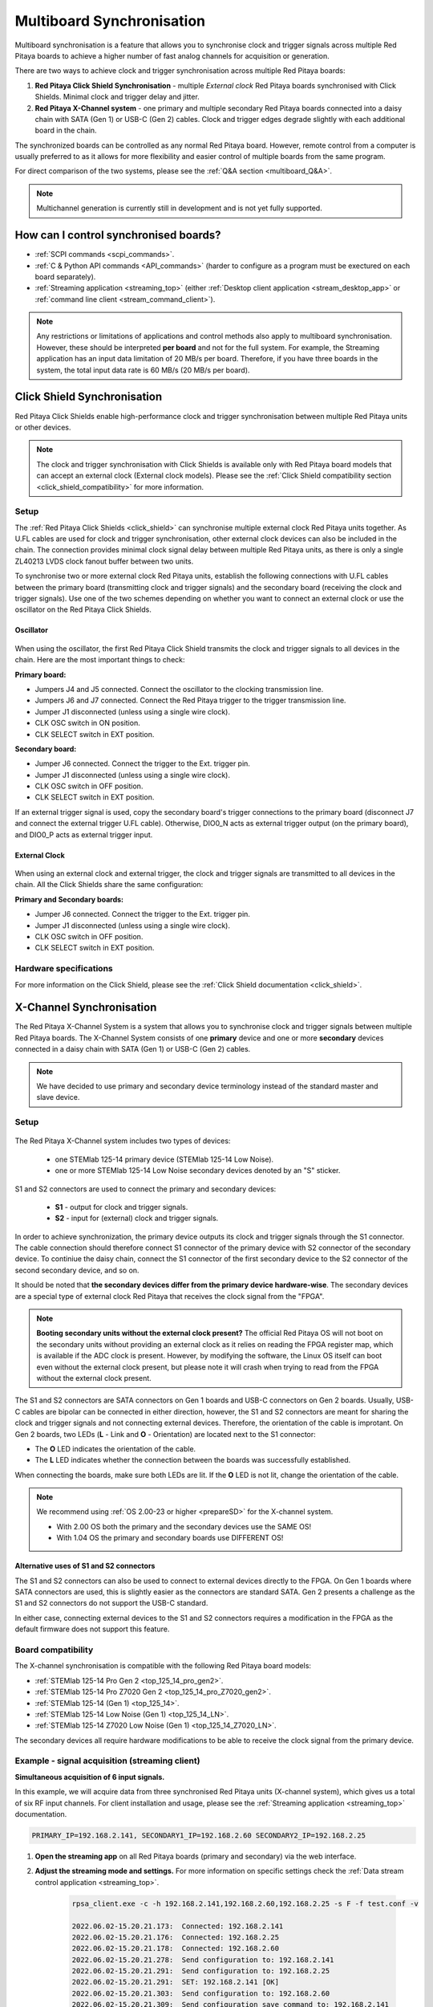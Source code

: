 .. _multiboard_sync:

Multiboard Synchronisation
############################

Multiboard synchronisation is a feature that allows you to synchronise clock and trigger signals across multiple Red Pitaya boards to achieve a higher number of fast analog channels for acquisition or generation.

There are two ways to achieve clock and trigger synchronisation across multiple Red Pitaya boards:

1. **Red Pitaya Click Shield Synchronisation** - multiple *External clock* Red Pitaya boards synchronised with Click Shields. Minimal clock and trigger delay and jitter.
#. **Red Pitaya X-Channel system** - one primary and multiple secondary Red Pitaya boards connected into a daisy chain with SATA (Gen 1) or USB-C (Gen 2) cables. Clock and trigger edges degrade slightly with each additional board in the chain.

The synchronized boards can be controlled as any normal Red Pitaya board. However, remote control from a computer is usually preferred to as it allows for more flexibility and easier control of multiple boards from the same program.

For direct comparison of the two systems, please see the :ref:`Q&A section <multiboard_Q&A>`.

.. note::

    Multichannel generation is currently still in development and is not yet fully supported.



How can I control synchronised boards?
======================================

* :ref:`SCPI commands <scpi_commands>`.
* :ref:`C & Python API commands <API_commands>` (harder to configure as a program must be exectured on each board separately).
* :ref:`Streaming application <streaming_top>` (either :ref:`Desktop client application <stream_desktop_app>` or :ref:`command line client <stream_command_client>`).

.. note::

    Any restrictions or limitations of applications and control methods also apply to multiboard synchronisation. However, these should be interpreted **per board** and not for the full system. For example, the Streaming application has an input data limitation of 20 MB/s per board. Therefore, if you have three boards in the system, the total input data rate is 60 MB/s (20 MB/s per board).



.. _click_shield_sync:

Click Shield Synchronisation
=============================

Red Pitaya Click Shields enable high-performance clock and trigger synchronisation between multiple Red Pitaya units or other devices.

.. note::

    The clock and trigger synchronisation with Click Shields is available only with Red Pitaya board models that can accept an external clock (External clock models). Please see the :ref:`Click Shield compatibility section <click_shield_compatibility>` for more information.


Setup
-------

The :ref:`Red Pitaya Click Shields <click_shield>` can synchronise multiple external clock Red Pitaya units together. As U.FL cables are used for clock and trigger synchronisation, other external clock devices can also be included in the chain.
The connection provides minimal clock signal delay between multiple Red Pitaya units, as there is only a single ZL40213 LVDS clock fanout buffer between two units.

To synchronise two or more external clock Red Pitaya units, establish the following connections with U.FL cables between the primary board (transmitting clock and trigger signals) and the secondary board (receiving the clock and trigger signals). Use one of the two schemes depending on whether you want to connect an external clock or use the oscillator on the Red Pitaya Click Shields.


Oscillator
~~~~~~~~~~~~

.. figure:: img/Click_Shield_Oscillator_Sync.png
    :width: 700
    :align: center

When using the oscillator, the first Red Pitaya Click Shield transmits the clock and trigger signals to all devices in the chain. Here are the most important things to check:

**Primary board:**

* Jumpers J4 and J5 connected. Connect the oscillator to the clocking transmission line.
* Jumpers J6 and J7 connected. Connect the Red Pitaya trigger to the trigger transmission line.
* Jumper J1 disconnected (unless using a single wire clock).
* CLK OSC switch in ON position.
* CLK SELECT switch in EXT position.

**Secondary board:**

* Jumper J6 connected. Connect the trigger to the Ext. trigger pin.
* Jumper J1 disconnected (unless using a single wire clock).
* CLK OSC switch in OFF position.
* CLK SELECT switch in EXT position.

If an external trigger signal is used, copy the secondary board's trigger connections to the primary board (disconnect J7 and connect the external trigger U.FL cable). 
Otherwise, DIO0_N acts as external trigger output (on the primary board), and DIO0_P acts as external trigger input.


External Clock
~~~~~~~~~~~~~~~~

.. figure:: img/Click_Shield_Ext_Clock_Sync.png
    :width: 700
    :align: center

When using an external clock and external trigger, the clock and trigger signals are transmitted to all devices in the chain. All the Click Shields share the same configuration:

**Primary and Secondary boards:**

* Jumper J6 connected. Connect the trigger to the Ext. trigger pin.
* Jumper J1 disconnected (unless using a single wire clock).
* CLK OSC switch in OFF position.
* CLK SELECT switch in EXT position.


Hardware specifications
-------------------------

For more information on the Click Shield, please see the :ref:`Click Shield documentation <click_shield>`.



.. _x-ch_streaming:

X-Channel Synchronisation
==========================

The Red Pitaya X-Channel System is a system that allows you to synchronise clock and trigger signals between multiple Red Pitaya boards. The X-Channel System consists of one **primary** device and one or more **secondary** devices connected in a daisy chain with SATA (Gen 1) or USB-C (Gen 2) cables.

.. note::

    We have decided to use primary and secondary device terminology instead of the standard master and slave device.

.. image:: img/RPs_to_PC_conn.png
    :width: 600


Setup
-------

.. figure:: img/Primary-and-secondary.png
    :width: 800

The Red Pitaya X-Channel system includes two types of devices:

    * one STEMlab 125-14 primary device (STEMlab 125-14 Low Noise).
    * one or more STEMlab 125-14 Low Noise secondary devices denoted by an "S" sticker.

S1 and S2 connectors are used to connect the primary and secondary devices:

    * **S1** - output for clock and trigger signals.
    * **S2** - input for (external) clock and trigger signals.

In order to achieve synchronization, the primary device outputs its clock and trigger signals through the S1 connector. The cable connection should therefore connect S1 connector of the primary device with S2 connector of the secondary device.
To continiue the daisy chain, connect the S1 connector of the first secondary device to the S2 connector of the second secondary device, and so on. 

It should be noted that **the secondary devices differ from the primary device hardware-wise**. The secondary devices are a special type of external clock Red Pitaya that receives the clock signal from the "FPGA".

.. note::

    **Booting secondary units without the external clock present?**
    The official Red Pitaya OS will not boot on the secondary units without providing an external clock as it relies on reading the FPGA register map, which is available if the ADC clock is present.
    However, by modifying the software, the Linux OS itself can boot even without the external clock present, but please note it will crash when trying to read from the FPGA without the external clock present.

The S1 and S2 connectors are SATA connectors on Gen 1 boards and USB-C connectors on Gen 2 boards. Usually, USB-C cables are bipolar can be connected in either direction, however, the S1 and S2 connectors are meant for sharing the clock and trigger signals and not connecting external devices.
Therefore, the orientation of the cable is improtant. On Gen 2 boards, two LEDs (**L** - Link and **O** - Orientation) are located next to the S1 connector:

* The **O** LED indicates the orientation of the cable.
* The **L** LED indicates whether the connection between the boards was successfully established.

When connecting the boards, make sure both LEDs are lit. If the **O** LED is not lit, change the orientation of the cable.

.. note::

    We recommend using :ref:`OS 2.00-23 or higher <prepareSD>` for the X-channel system.

    * With 2.00 OS both the primary and the secondary devices use the SAME OS!
    * With 1.04 OS the primary and secondary boards use DIFFERENT OS!



Alternative uses of S1 and S2 connectors
~~~~~~~~~~~~~~~~~~~~~~~~~~~~~~~~~~~~~~~~~~

The S1 and S2 connectors can also be used to connect to external devices directly to the FPGA. On Gen 1 boards where SATA connectors are used, this is slightly easier as the connectors are standard SATA. Gen 2 presents a challenge as the S1 and S2 connectors do not support the USB-C standard.

In either case, connecting external devices to the S1 and S2 connectors requires a modification in the FPGA as the default firmware does not support this feature.


Board compatibility
---------------------

The X-channel synchronisation is compatible with the following Red Pitaya board models:

* :ref:`STEMlab 125-14 Pro Gen 2 <top_125_14_pro_gen2>`.
* :ref:`STEMlab 125-14 Pro Z7020 Gen 2 <top_125_14_pro_Z7020_gen2>`.
* :ref:`STEMlab 125-14 (Gen 1) <top_125_14>`.
* :ref:`STEMlab 125-14 Low Noise (Gen 1) <top_125_14_LN>`.
* :ref:`STEMlab 125-14 Z7020 Low Noise (Gen 1) <top_125_14_Z7020_LN>`.

The secondary devices all require hardware modifications to be able to receive the clock signal from the primary device.


Example - signal acquisition (streaming client)
-------------------------------------------------

**Simultaneous acquisition of 6 input signals.**

In this example, we will acquire data from three synchronised Red Pitaya units (X-channel system), which gives us a total of six RF input channels.
For client installation and usage, please see the :ref:`Streaming application <streaming_top>` documentation.

.. code-block:: shell-session

    PRIMARY_IP=192.168.2.141, SECONDARY1_IP=192.168.2.60 SECONDARY2_IP=192.168.2.25


1. **Open the streaming app** on all Red Pitaya boards (primary and secondary) via the web interface.
#. **Adjust the streaming mode and settings.** For more information on specific settings check the :ref:`Data stream control application <streaming_top>`.

    .. code-block:: shell-session

        rpsa_client.exe -c -h 192.168.2.141,192.168.2.60,192.168.2.25 -s F -f test.conf -v

        2022.06.02-15.20.21.173:  Connected: 192.168.2.141
        2022.06.02-15.20.21.176:  Connected: 192.168.2.25
        2022.06.02-15.20.21.178:  Connected: 192.168.2.60
        2022.06.02-15.20.21.278:  Send configuration to: 192.168.2.141
        2022.06.02-15.20.21.291:  Send configuration to: 192.168.2.25
        2022.06.02-15.20.21.291:  SET: 192.168.2.141 [OK]
        2022.06.02-15.20.21.303:  Send configuration to: 192.168.2.60
        2022.06.02-15.20.21.309:  Send configuration save command to: 192.168.2.141
        2022.06.02-15.20.21.324:  SET: 192.168.2.25 [OK]
        2022.06.02-15.20.21.332:  Send configuration save command to: 192.168.2.25
        2022.06.02-15.20.21.337:  SET: 192.168.2.60 [OK]
        2022.06.02-15.20.21.343:  Send configuration save command to: 192.168.2.60
        2022.06.02-15.20.21.350:  SAVE TO FILE: 192.168.2.141 [OK]
        2022.06.02-15.20.21.357:  SAVE TO FILE: 192.168.2.25 [OK]
        2022.06.02-15.20.21.363:  SAVE TO FILE: 192.168.2.60 [OK]

#. **Start the X-channel streaming** of 6 inputs.

    .. code-block:: shell-session

        --streaming --host PRIMARY IP, SECONDARY1 IP, SECONDARY2 IP, --format=wav --dir=NAME
        --limit=SAMPLES

        rpsa_client.exe -s -h 192.168.2.141,192.168.2.60,192.168.2.25 -f wav -d ./acq -l 10000000 -v

        2022.06.02-15.25.00.795:  Connected: 192.168.2.141
        2022.06.02-15.25.00.798:  Connected: 192.168.2.25
        2022.06.02-15.25.00.804:  Connected: 192.168.2.60
        2022.06.02-15.25.00.907:  Send stop command to master board 192.168.2.141
        2022.06.02-15.25.00.925:  Streaming stopped: 192.168.2.141 [OK]
        2022.06.02-15.25.01.32:  Send stop command to slave board 192.168.2.25
        2022.06.02-15.25.01.36:  Send stop command to slave board 192.168.2.60
        2022.06.02-15.25.01.37:  Streaming stopped: 192.168.2.25 [OK]
        2022.06.02-15.25.01.45:  Streaming stopped: 192.168.2.60 [OK]
        2022.06.02-15.25.01.156:  Send start command to slave board: 192.168.2.25
        2022.06.02-15.25.01.169:  Send start command to slave board: 192.168.2.60
        2022.06.02-15.25.01.286:  Streaming started: 192.168.2.25 TCP mode [OK]
        2022.06.02-15.25.01.307:  Streaming started: 192.168.2.60 TCP mode [OK]
        2022.06.02-15.25.01.407:  Send start command to master board: 192.168.2.141
        2022.06.02-15.25.01.542:  Streaming started: 192.168.2.141 TCP mode [OK]
        2022.06.02-15.25.01.639:  Send start ADC command to slave board: 192.168.2.25
        Run write to: ./1/data_file_192.168.2.25_2022-06-02_13-25-00.wav
        Run write to: ./1/data_file_192.168.2.60_2022-06-02_13-25-00.wav
        Run write to: ./1/data_file_192.168.2.141_2022-06-02_13-25-00.wav
        2022.06.02-15.25.01.659:  Send start ADC command to slave board: 192.168.2.60
        2022.06.02-15.25.01.660:  ADC is run: 192.168.2.25
        Available physical memory: 16260 Mb
        Used physical memory: 8130 Mb
        Available physical memory: 16260 Mb
        Used physical memory: 8130 Mb
        Available physical memory: 16260 Mb
        2022.06.02-15.25.01.741:  Connect 192.168.2.25
        2022.06.02-15.25.01.730:  ADC is run: 192.168.2.60
        Used physical memory: 8130 Mb
        2022.06.02-15.25.01.752:  Connect 192.168.2.141
        2022.06.02-15.25.01.764:  Connect 192.168.2.60
        2022.06.02-15.25.01.826:  Send start ADC command to master board: 192.168.2.141
        2022.06.02-15.25.01.834:  ADC is run: 192.168.2.141
        2022.06.02-15.25.04.402:  Error 192.168.2.25
        2022.06.02-15.25.04.408:  Error 192.168.2.141
        2022.06.02-15.25.04.410:  Error 192.168.2.60
        2022.06.02-15.25.04.415:  Send stop command to master board 192.168.2.141
        2022.06.02-15.25.04.420:  Streaming stopped: 192.168.2.141 [OK]
        2022.06.02-15.25.04.422:  Streaming stopped: 192.168.2.141 [OK]
        2022.06.02-15.25.04.526:  Send stop command to slave board 192.168.2.25
        2022.06.02-15.25.04.529:  Send stop command to slave board 192.168.2.60
        2022.06.02-15.25.04.530:  Streaming stopped: 192.168.2.25 [OK]
        2022.06.02-15.25.04.533:  Streaming stopped: 192.168.2.60 [OK]
        2022.06.02-15.25.04.536:  Streaming stopped: 192.168.2.25 [OK]
        2022.06.02-15.25.04.545:  Streaming stopped: 192.168.2.60 [OK]

        2022.06.02-15.25.04.635 Total time: 0:0:2.794
        =====================================================================================================================
        Host              | Bytes all         | Bandwidth         |    Samples CH1    |    Samples CH2    |      Lost        |
        +--------------------------------------------------------------------------------------------------------------------|
        192.168.2.141     | 38.188 Mb         | 13.668 MB/s       | 10010624          | 10010624          |                  |
                        +...................+...................+...................+...................+ 0                |
                        |Lost in UDP: 0                         |Lost in file: 0                        |                  |
                        +...................+...................+...................+...................+                  |
        192.168.2.25      | 38.188 Mb         | 13.668 MB/s       | 10010624          | 10010624          |                  |
                        +...................+...................+...................+...................+ 0                |
                        |Lost in UDP: 0                         |Lost in file: 0                        |                  |
                        +...................+...................+...................+...................+                  |
        192.168.2.60      | 38.188 Mb         | 13.668 MB/s       | 10010624          | 10010624          |                  |
                        +...................+...................+...................+...................+ 0                |
                        |Lost in UDP: 0                         |Lost in file: 0                        |                  |
                        +...................+...................+...................+...................+                  |
        =====================================================================================================================

#. To **view acquired data**, drag the .wav files from **/acq** to |Audacity|.

    .. figure:: img/audacity_2.png
        :width: 800

    In this example, a 1 kHz sinewave signal was connected to all 6 inputs.



Code examples
=================

Here are examples for synchronising the X-channel system and Click shields through SCPI commands.

* :ref:`Multiboard synchronisation examples <examples_multiboard_sync>`.



.. _multiboard_Q&A:

Multiboard synchronisation Q&A
===============================

Here is a special Q&A section regarding the Red Pitaya Click Shields and their comparison to the X-Channel System. For general Red Pitaya Q&A, please see the :ref:`FAQ section <faq>`.

Can I synchronise multiple different Red Pitaya board models with the Click Shields?
--------------------------------------------------------------------------------------

Yes, you can. There can be different board models in a Red Pitaya Click Shield daisy chain. For example, the primary device can be a *STEMlab 125-14 4-Input* board,
the first secondary device a *STEMlab 125-14 ext. clk.*, and the second secondary device another *4-Input*. We recommend daisy chaining only devices with the same core clock speed.

Please take into account that *SDRlab 122-16 ext. clk.* is meant to receive a 122.88 MHz clock signal, so although synchronisation with *STEMlab 125-14* boards is possible, we do not recommend it.

While multiple different board models can be daisy chained, some features might be unavailable. See the :ref:`Click Shield compatibility section <click_shield_compatibility>`.


What is the difference between Red Pitaya X-channel System and Red Pitaya Click Shield Synchronisation?
--------------------------------------------------------------------------------------------------------

In this section we will talk about the difference between the Red Pitaya X-channel System and Red Pitaya Click Shield Synchronisation. It might seem like these two are completely the same, but that is far from the truth.

More info on :ref:`Red Pitaya X-channel System <top_125_14_MULTI>`.

.. note::

    Please note that the limitations of the Streaming applications are the same for both systems (continuous streaming). More information is available :ref:`here <streaming_top>`.


+--------------------------------+--------------------------------------------+--------------------------------------------+
|                                | **X-Channel System**                       | **Click Shield Synchronisation**           |
+================================+============================================+============================================+
| **Clock & Sampling rate**                                                                                                |
+--------------------------------+--------------------------------------------+--------------------------------------------+
| Recommended sampling rate      | Up to 100 ksps                             | Up to full sampling rate                   |
+--------------------------------+--------------------------------------------+--------------------------------------------+
| Shared clock signal            | Primary device CLK                         | Click Shield Oscillator OR external clock  |
+--------------------------------+--------------------------------------------+--------------------------------------------+
| External clock type            | N/A                                        | See |ZL40213| AC clock input specs         |
+--------------------------------+--------------------------------------------+--------------------------------------------+
| Clock signal delays            | | Slightly higher delay per unit           | 1x clock buffer per unit - |ZL40213|       |
|                                | | (signal through each FPGA) [#f1]_        |                                            |
+--------------------------------+--------------------------------------------+--------------------------------------------+
| Trigger signal delays          | | Slightly higher delay per unit           | 1x Trigger buffer per unit -               |
|                                | | (signal through each FPGA) [#f1]_        |  |74FCT38072DCGI|                          |
+--------------------------------+--------------------------------------------+--------------------------------------------+
| **Pinout**                                                                                                               |
+--------------------------------+--------------------------------------------+--------------------------------------------+
| GPIO access                    | Full access [#f2]_                         | Max 10 digital pins [#f3]_                 |
+--------------------------------+--------------------------------------------+--------------------------------------------+
| Slow analog access             | Full access (4/4)                          | Max 2 pins (2/4) [#f3]_                    |
+--------------------------------+--------------------------------------------+--------------------------------------------+
| Digital communication pins     | 1x UART, 1x SPI, 1x I2C, 2x CAN            | 2x UART, 2x SPI, 2x I2C (no CAN) [#f3]_    |
+--------------------------------+--------------------------------------------+--------------------------------------------+
| **Units**                                                                                                                |
+--------------------------------+--------------------------------------------+--------------------------------------------+
| | Compatible Red Pitaya board  | | Primary - STEMlab 125-14 LN              | | STEMlab 125-14 Pro Gen 2                 |
| | models                       | |                                          | | STEMlab 125-14 (LN) Ext Clk              |
| |                              | | Secondary - STEMlab 125-14 LN Secondary  | | SDRlab 122-16 Ext Clk                    |
| |                              | |                                          | | STEMlab 125-14 4-Input                   |
+--------------------------------+--------------------------------------------+--------------------------------------------+
| | Choosing between External    | No                                         | Yes [#f4]_                                 |
| | and Internal clock           |                                            |                                            |
+--------------------------------+--------------------------------------------+--------------------------------------------+
| Aluminium case compatibility   | No                                         | Yes                                        |
+--------------------------------+--------------------------------------------+--------------------------------------------+

.. rubric:: Footnotes

.. [#f1] Exact measurements will be provided in the future.

.. [#f2] Depending on the board model there can be either 16, 19, or 22 GPIO pins. Check the :ref:`Gen 1 <rp-board-comp-gen1>` or :ref:`Gen 2 <rp-board-comp-gen2>` comparison table for more information.
 
.. [#f3] Through the microBUS connectors.

.. [#f4] 4-Input and future HW board redesigns only.


.. substitutions

.. |ZL40213| raw:: html

    <a href="https://www.digikey.si/en/htmldatasheets/production/1239190/0/0/1/zl40213" target="_blank">ZL40213</a>

.. |74FCT38072DCGI| raw:: html

    <a href="  https://www.digikey.si/en/products/detail/renesas-electronics-corporation/74FCT38072DCGI/2017578" target="_blank">74FCT38072DCGI</a>

.. |Audacity| raw:: html

    <a href="https://www.audacityteam.org" target="_blank">Audacity</a>
